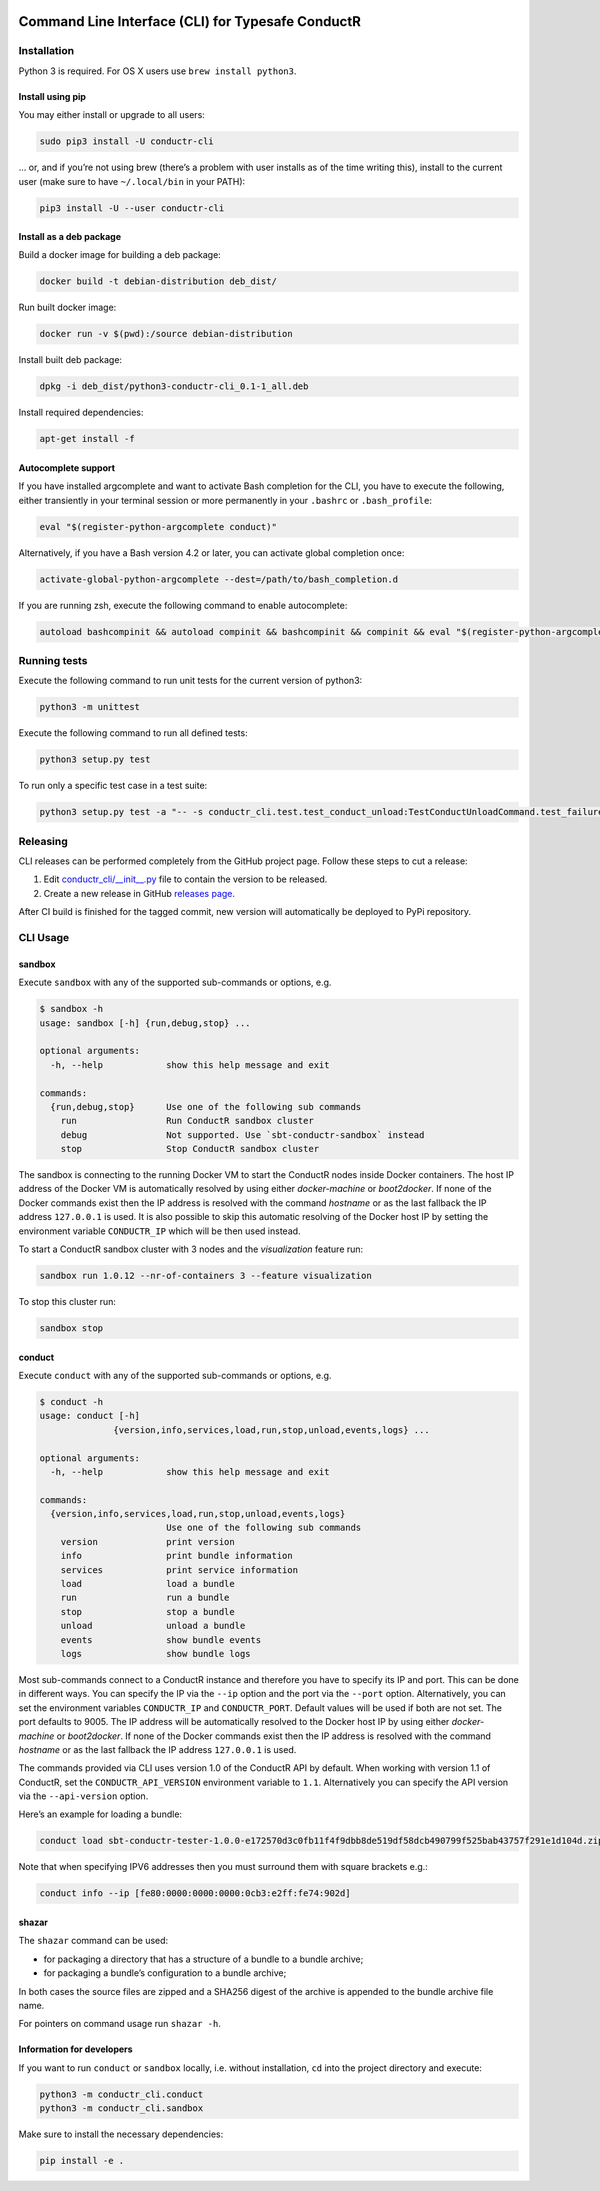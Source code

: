 |Build Status| |Latest Version|

Command Line Interface (CLI) for Typesafe ConductR
--------------------------------------------------

Installation
~~~~~~~~~~~~

Python 3 is required. For OS X users use ``brew install python3``.

Install using pip
^^^^^^^^^^^^^^^^^

You may either install or upgrade to all users:

.. code:: bash

    sudo pip3 install -U conductr-cli

... or, and if you’re not using brew (there’s a problem with user installs as of the time writing this), install to the current user (make sure to have ``~/.local/bin`` in your PATH):

.. code:: bash

    pip3 install -U --user conductr-cli

Install as a deb package
^^^^^^^^^^^^^^^^^^^^^^^^

Build a docker image for building a deb package:

.. code:: bash

    docker build -t debian-distribution deb_dist/

Run built docker image:

.. code:: bash

  docker run -v $(pwd):/source debian-distribution

Install built deb package:

.. code:: bash

    dpkg -i deb_dist/python3-conductr-cli_0.1-1_all.deb

Install required dependencies:

.. code:: bash

    apt-get install -f

Autocomplete support
^^^^^^^^^^^^^^^^^^^^

If you have installed argcomplete and want to activate Bash completion for the CLI, you have to execute the following, either transiently in your terminal session or more permanently in your ``.bashrc`` or ``.bash_profile``:

.. code:: bash

    eval "$(register-python-argcomplete conduct)"

Alternatively, if you have a Bash version 4.2 or later, you can activate global completion once:

.. code:: bash

    activate-global-python-argcomplete --dest=/path/to/bash_completion.d

If you are running zsh, execute the following command to enable autocomplete:

.. code:: bash

    autoload bashcompinit && autoload compinit && bashcompinit && compinit && eval "$(register-python-argcomplete conduct)"

Running tests
~~~~~~~~~~~~~

Execute the following command to run unit tests for the current version of python3:

.. code:: bash

    python3 -m unittest

Execute the following command to run all defined tests:

.. code:: bash

    python3 setup.py test

To run only a specific test case in a test suite:

.. code:: bash

    python3 setup.py test -a "-- -s conductr_cli.test.test_conduct_unload:TestConductUnloadCommand.test_failure_invalid_address"

Releasing
~~~~~~~~~

CLI releases can be performed completely from the GitHub project page. Follow these steps to cut a release:

1. Edit `conductr_cli/__init__.py`_ file to contain the version to be released.
2. Create a new release in GitHub `releases page`_.

After CI build is finished for the tagged commit, new version will automatically be deployed to PyPi repository.

CLI Usage
~~~~~~~~~

sandbox
^^^^^^^

Execute ``sandbox`` with any of the supported sub-commands or options,
e.g.

.. code:: bash

    $ sandbox -h
    usage: sandbox [-h] {run,debug,stop} ...

    optional arguments:
      -h, --help            show this help message and exit

    commands:
      {run,debug,stop}      Use one of the following sub commands
        run                 Run ConductR sandbox cluster
        debug               Not supported. Use `sbt-conductr-sandbox` instead
        stop                Stop ConductR sandbox cluster

The sandbox is connecting to the running Docker VM to start the ConductR nodes inside Docker containers. The host IP address of the Docker VM is automatically resolved by using either `docker-machine` or `boot2docker`. If none of the Docker commands exist then the IP address is resolved with the command `hostname` or as the last fallback the IP address ``127.0.0.1`` is used. It is also possible to skip this automatic resolving of the Docker host IP by setting the environment variable ``CONDUCTR_IP`` which will be then used instead.

To start a ConductR sandbox cluster with 3 nodes and the `visualization` feature run:

.. code:: bash

    sandbox run 1.0.12 --nr-of-containers 3 --feature visualization

To stop this cluster run:

.. code:: bash

    sandbox stop

conduct
^^^^^^^

Execute ``conduct`` with any of the supported sub-commands or options,
e.g.

.. code:: bash

    $ conduct -h
    usage: conduct [-h]
                  {version,info,services,load,run,stop,unload,events,logs} ...

    optional arguments:
      -h, --help            show this help message and exit

    commands:
      {version,info,services,load,run,stop,unload,events,logs}
                            Use one of the following sub commands
        version             print version
        info                print bundle information
        services            print service information
        load                load a bundle
        run                 run a bundle
        stop                stop a bundle
        unload              unload a bundle
        events              show bundle events
        logs                show bundle logs

Most sub-commands connect to a ConductR instance and therefore you have to specify its IP and port. This can be done in different ways. You can specify the IP via the ``--ip`` option and the port via the ``--port`` option. Alternatively, you can set the environment variables ``CONDUCTR_IP`` and ``CONDUCTR_PORT``. Default values will be used if both are not set. The port defaults to 9005. The IP address will be automatically resolved to the Docker host IP by using either `docker-machine` or `boot2docker`. If none of the Docker commands exist then the IP address is resolved with the command `hostname` or as the last fallback the IP address ``127.0.0.1`` is used.

The commands provided via CLI uses version 1.0 of the ConductR API by default. When working with version 1.1 of ConductR, set the ``CONDUCTR_API_VERSION`` environment variable to ``1.1``. Alternatively you can specify the API version via the ``--api-version`` option.

Here’s an example for loading a bundle:

.. code:: bash

    conduct load sbt-conductr-tester-1.0.0-e172570d3c0fb11f4f9dbb8de519df58dcb490799f525bab43757f291e1d104d.zip

Note that when specifying IPV6 addresses then you must surround them with square brackets e.g.:

.. code:: bash

    conduct info --ip [fe80:0000:0000:0000:0cb3:e2ff:fe74:902d]

shazar
^^^^^^

The ``shazar`` command can be used:

- for packaging a directory that has a structure of a bundle to a bundle archive;
- for packaging a bundle’s configuration to a bundle archive;

In both cases the source files are zipped and a SHA256 digest of the archive is appended to the bundle archive file name.

For pointers on command usage run ``shazar -h``.

Information for developers
^^^^^^^^^^^^^^^^^^^^^^^^^^

If you want to run ``conduct`` or ``sandbox`` locally, i.e. without installation, ``cd`` into the project directory and execute:

.. code:: bash

    python3 -m conductr_cli.conduct
    python3 -m conductr_cli.sandbox

Make sure to install the necessary dependencies:

.. code:: bash

    pip install -e .

.. |Build Status| image:: https://travis-ci.org/typesafehub/conductr-cli.png
    :target: https://travis-ci.org/typesafehub/conductr-cli
    :alt: Build Status
.. |Latest Version| image:: https://pypip.in/version/conductr-cli/badge.svg?style=flat
    :target: https://pypi.python.org/pypi/conductr-cli/
    :alt: Latest Version
.. _releases page: https://github.com/typesafehub/conductr-cli/releases/new
.. _conductr_cli/__init__.py: https://github.com/typesafehub/conductr-cli/blob/master/conductr_cli/__init__.py
